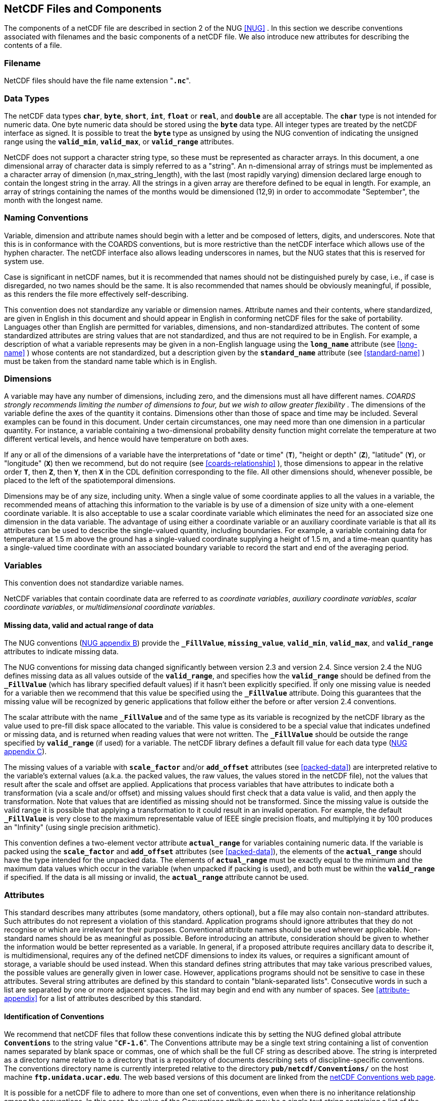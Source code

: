 
==  NetCDF Files and Components 

The components of a netCDF file are described in section 2 of the NUG <<NUG>> . In this section we describe conventions associated with filenames and the basic components of a netCDF file. We also introduce new attributes for describing the contents of a file.



=== Filename

NetCDF files should have the file name extension "**`.nc`**".



=== Data Types

The netCDF data types **`char`**, **`byte`**, **`short`**, **`int`**, **`float`** or **`real`**, and **`double`** are all acceptable. The **`char`** type is not intended for numeric data. One byte numeric data should be stored using the **`byte`** data type. All integer types are treated by the netCDF interface as signed. It is possible to treat the **`byte`** type as unsigned by using the NUG convention of indicating the unsigned range using the **`valid_min`**, **`valid_max`**, or **`valid_range`** attributes.

NetCDF does not support a character string type, so these must be represented as character arrays. In this document, a one dimensional array of character data is simply referred to as a "string". An n-dimensional array of strings must be implemented as a character array of dimension (n,max_string_length), with the last (most rapidly varying) dimension declared large enough to contain the longest string in the array. All the strings in a given array are therefore defined to be equal in length. For example, an array of strings containing the names of the months would be dimensioned (12,9) in order to accommodate "September", the month with the longest name.



=== Naming Conventions

Variable, dimension and attribute names should begin with a letter and be composed of letters, digits, and underscores. Note that this is in conformance with the COARDS conventions, but is more restrictive than the netCDF interface which allows use of the hyphen character. The netCDF interface also allows leading underscores in names, but the NUG states that this is reserved for system use.

Case is significant in netCDF names, but it is recommended that names should not be distinguished purely by case, i.e., if case is disregarded, no two names should be the same. It is also recommended that names should be obviously meaningful, if possible, as this renders the file more effectively self-describing.

This convention does not standardize any variable or dimension names. Attribute names and their contents, where standardized, are given in English in this document and should appear in English in conforming netCDF files for the sake of portability. Languages other than English are permitted for variables, dimensions, and non-standardized attributes. The content of some standardized attributes are string values that are not standardized, and thus are not required to be in English. For example, a description of what a variable represents may be given in a non-English language using the **`long_name`** attribute (see <<long-name>> ) whose contents are not standardized, but a description given by the **`standard_name`** attribute (see <<standard-name>> ) must be taken from the standard name table which is in English.




[[dimensions]]
=== Dimensions

A variable may have any number of dimensions, including zero, and the dimensions must all have different names. __COARDS strongly recommends limiting the number of dimensions to four, but we wish to allow greater flexibility__ . The dimensions of the variable define the axes of the quantity it contains. Dimensions other than those of space and time may be included. Several examples can be found in this document. Under certain circumstances, one may need more than one dimension in a particular quantity. For instance, a variable containing a two-dimensional probability density function might correlate the temperature at two different vertical levels, and hence would have temperature on both axes.

If any or all of the dimensions of a variable have the interpretations of "date or time" (**`T`**), "height or depth" (**`Z`**), "latitude" (**`Y`**), or "longitude" (**`X`**) then we recommend, but do not require (see <<coards-relationship>> ), those dimensions to appear in the relative order **`T`**, then **`Z`**, then **`Y`**, then **`X`** in the CDL definition corresponding to the file. All other dimensions should, whenever possible, be placed to the left of the spatiotemporal dimensions.

Dimensions may be of any size, including unity. When a single value of some coordinate applies to all the values in a variable, the recommended means of attaching this information to the variable is by use of a dimension of size unity with a one-element coordinate variable. It is also acceptable to use a scalar coordinate variable which eliminates the need for an associated size one dimension in the data variable. The advantage of using either a coordinate variable or an auxiliary coordinate variable is that all its attributes can be used to describe the single-valued quantity, including boundaries. For example, a variable containing data for temperature at 1.5 m above the ground has a single-valued coordinate supplying a height of 1.5 m, and a time-mean quantity has a single-valued time coordinate with an associated boundary variable to record the start and end of the averaging period.




[[variables]]
=== Variables

This convention does not standardize variable names.

NetCDF variables that contain coordinate data are referred to as __coordinate variables__, __auxiliary coordinate variables__, __scalar coordinate variables__, or __multidimensional coordinate variables__.




[[missing-data, Section 2.5.1, "Missing data, valid and actual range of data"]]
==== Missing data, valid and actual range of data

The NUG conventions
(link:$$http://www.unidata.ucar.edu/netcdf/docs/netcdf.html#Attribute-Conventions$$[NUG
appendix B]) provide the **`_FillValue`**, **`missing_value`**,
**`valid_min`**, **`valid_max`**, and **`valid_range`** attributes to indicate
missing data.

The NUG conventions for missing data changed significantly between version 2.3 and version 2.4. Since version 2.4 the NUG defines missing data as all values outside of the **`valid_range`**, and specifies how the **`valid_range`** should be defined from the **`_FillValue`** (which has library specified default values) if it hasn't been explicitly specified. If only one missing value is needed for a variable then we recommend  that this value be specified using the **`_FillValue`** attribute. Doing this guarantees that the missing value will be recognized by generic applications that follow either the before or after version 2.4 conventions.

The scalar attribute with the name **`_FillValue`** and of the same type as its
variable is recognized by the netCDF library as the value used to pre-fill disk
space allocated to the variable. This value is considered to be a special value
that indicates undefined or missing data, and is returned when reading values
that were not written. The **`_FillValue`** should be outside the range
specified by **`valid_range`** (if used) for a variable. The netCDF library
defines a default fill value for each data type
(link:$$http://www.unidata.ucar.edu/netcdf/docs/netcdf.html#NetCDF-Classic-Format$$[NUG
appendix C]).

The missing values of a variable with **`scale_factor`** and/or
**`add_offset`** attributes (see <<packed-data>>) are
interpreted relative to the variable's external values (a.k.a. the
packed values, the raw values, the values stored in the netCDF file),
not the values that result after the scale and offset are applied.
Applications that process variables that have attributes to indicate
both a transformation (via a scale and/or offset) and missing values
should first check that a data value is valid, and then apply the
transformation. Note that values that are identified as missing should
not be transformed. Since the missing value is outside the valid range
it is possible that applying a transformation to it could result in an
invalid operation. For example, the default **`_FillValue`** is very
close to the maximum representable value of IEEE single precision
floats, and multiplying it by 100 produces an "Infinity" (using single
precision arithmetic).

This convention defines a two-element vector attribute **`actual_range`** for
variables containing numeric data. If the variable is packed using the
**`scale_factor`** and **`add_offset`** attributes (see <<packed-data>>), the
elements of the **`actual_range`** should have the type intended for the
unpacked data. The elements of **`actual_range`** must be exactly equal to the
minimum and the maximum data values which occur in the variable (when unpacked
if packing is used), and both must be within the **`valid_range`** if
specified. If the data is all missing or invalid, the **`actual_range`**
attribute cannot be used.

=== Attributes

This standard describes many attributes (some mandatory, others optional), but a file may also contain non-standard attributes. Such attributes do not represent a violation of this standard. Application programs should ignore attributes that they do not recognise or which are irrelevant for their purposes. Conventional attribute names should be used wherever applicable. Non-standard names should be as meaningful as possible. Before introducing an attribute, consideration should be given to whether the information would be better represented as a variable. In general, if a proposed attribute requires ancillary data to describe it, is multidimensional, requires any of the defined netCDF dimensions to index its values, or requires a significant amount of storage, a variable should be used instead. When this standard defines string attributes that may take various prescribed values, the possible values are generally given in lower case. However, applications programs should not be sensitive to case in these attributes. Several string attributes are defined by this standard to contain "blank-separated lists". Consecutive words in such a list are separated by one or more adjacent spaces. The list may begin and end with any number of spaces. See <<attribute-appendix>> for a list of attributes described by this standard.




[[identification-of-conventions]]
==== Identification of Conventions

We recommend that netCDF files that follow these conventions indicate
this by setting the NUG defined global attribute **`Conventions`** to
the string value "**`CF-1.6`**". The Conventions attribute may be a single 
text string containing a list of convention names separated by blank space 
or commas, one of which shall be the full CF string as described above.
The string is interpreted as a directory name relative to a directory that 
is a repository of documents describing sets of discipline-specific conventions. 
The conventions directory name is currently interpreted relative to the directory
**`pub/netcdf/Conventions/`** on the host machine
**`ftp.unidata.ucar.edu`**. The web based versions of this document are
linked from the
link:$$http://www.unidata.ucar.edu/netcdf/conventions.html$$[netCDF
Conventions web page].

It is possible for a netCDF file to adhere to more than one set of conventions, 
even when there is no inheritance relationship among the conventions. In this case, 
the value of the Conventions attribute may be a single text string containing a list 
of the convention names separated by blank space (recommended) or commas (if a convention 
name contains blanks). This is the Unidata recommended syntax from NetCDF Users Guide, 
Appendix B. If the string contains any commas, it is assumed to be a comma-separated list.

When CF is listed with other conventions, this asserts the same full compliance with CF 
requirements and interpretations as if CF was the sole convention. It is the responsibility 
of the data-writer to ensure that all common metadata is used with consistent meaning between conventions.




[[description-of-file-contents, Section 2.6.2, "Description of file contents"]]
==== Description of file contents

The following attributes are intended to provide information about where the data came from and what has been done to it. This information is mainly for the benefit of human readers. The attribute values are all character strings. For readability in ncdump outputs it is recommended to embed newline characters into long strings to break them into lines. For backwards compatibility with COARDS none of these global attributes is required.

The NUG defines **`title`** and **`history`** to be global attributes. We wish to allow the newly defined attributes, i.e., **`institution`**, **`source`**, **`references`**, and **`comment`**, to be either global or assigned to individual variables. When an attribute appears both globally and as a variable attribute, the variable's version has precedence.

**`title`**:: A succinct description of what is in the dataset.

**`institution`**:: Specifies where the original data was produced.

**`source`**:: The method of production of the original data. If it was model-generated, **`source`** should name the model and its version, as specifically as could be useful. If it is observational, **`source`** should characterize it (e.g., "**`surface observation`**" or "**`radiosonde`**").

**`history`**:: Provides an audit trail for modifications to the original data. Well-behaved generic netCDF filters will automatically append their name and the parameters with which they were invoked to the global history attribute of an input netCDF file. We recommend that each line begin with a timestamp indicating the date and time of day that the program was executed.

**`references`**:: Published or web-based references that describe the data or methods used to produce it.

**`comment`**:: Miscellaneous information about the data or methods used to produce it.



